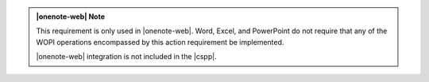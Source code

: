..  admonition:: |onenote-web| Note

    This requirement is only used in |onenote-web|. Word, Excel, and PowerPoint do not require that any of
    the WOPI operations encompassed by this action requirement be implemented.

    |onenote-web| integration is not included in the |cspp|.
